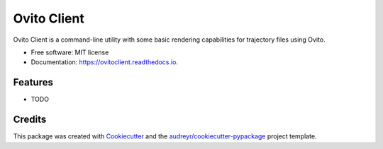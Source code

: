 ============
Ovito Client
============


.. image:: https://img.shields.io/pypi/v/ovitoclient.svg
        :target: https://pypi.python.org/pypi/ovitoclient

.. image:: https://img.shields.io/travis/benlindsay/ovitoclient.svg
        :target: https://travis-ci.org/benlindsay/ovitoclient

.. image:: https://readthedocs.org/projects/ovitoclient/badge/?version=latest
        :target: https://ovitoclient.readthedocs.io/en/latest/?badge=latest
        :alt: Documentation Status


.. image:: https://pyup.io/repos/github/benlindsay/ovitoclient/shield.svg
     :target: https://pyup.io/repos/github/benlindsay/ovitoclient/
     :alt: Updates



Ovito Client is a command-line utility with some basic rendering capabilities for trajectory files using Ovito.


* Free software: MIT license
* Documentation: https://ovitoclient.readthedocs.io.


Features
--------

* TODO

Credits
-------

This package was created with Cookiecutter_ and the `audreyr/cookiecutter-pypackage`_ project template.

.. _Cookiecutter: https://github.com/audreyr/cookiecutter
.. _`audreyr/cookiecutter-pypackage`: https://github.com/audreyr/cookiecutter-pypackage
